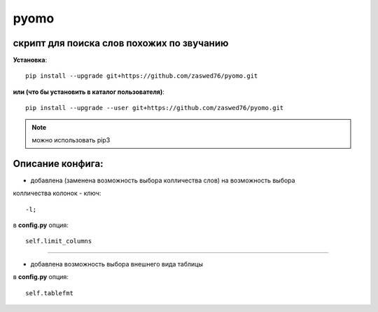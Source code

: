 pyomo
=====================


скрипт для поиска слов похожих по звучанию
-------------------------------------------

**Установка**::

  pip install --upgrade git+https://github.com/zaswed76/pyomo.git

**или (что бы установить в каталог пользователя)**::

  pip install --upgrade --user git+https://github.com/zaswed76/pyomo.git


.. note:: можно использовать pip3


Описание конфига:
------------------

* добавлена (заменена возможность выбора колличества слов) на возможность выбора
колличества колонок - ключ::

  -l;
в **config.py** опция::

  self.limit_columns

--------------------------------------------------------------

* добавлена возможность выбора внешнего вида таблицы

в **config.py** опция::

  self.tablefmt
